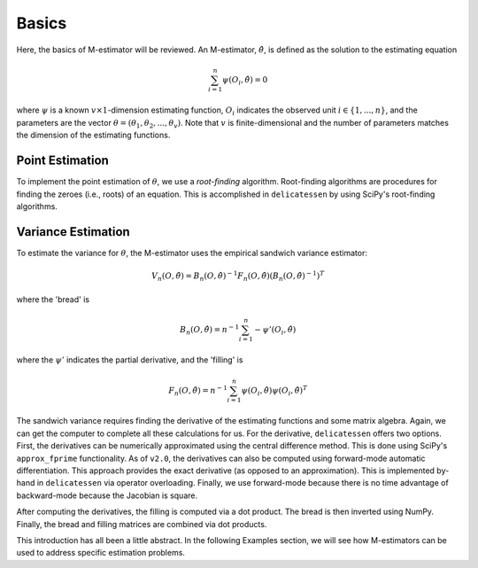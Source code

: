 Basics
=====================================

Here, the basics of M-estimator will be reviewed. An M-estimator, :math:`\hat{\theta}`, is defined as the solution to
the estimating equation

.. math::

    \sum_{i=1}^{n} \psi(O_i, \hat{\theta}) = 0


where :math:`\psi` is a known :math:`v \times 1`-dimension estimating function, :math:`O_i` indicates the observed unit
:math:`i \in \{1,...,n\}`, and the parameters are the vector :math:`\theta = (\theta_1, \theta_2, ..., \theta_v)`. Note
that :math:`v` is finite-dimensional and the number of parameters matches the dimension of the estimating functions.

Point Estimation
-------------------------------
To implement the point estimation of :math:`\theta`, we use a *root-finding* algorithm. Root-finding algorithms are
procedures for finding the zeroes (i.e., roots) of an equation. This is accomplished in ``delicatessen`` by using
SciPy's root-finding algorithms.

Variance Estimation
-------------------------------
To estimate the variance for :math:`\theta`, the M-estimator uses the empirical sandwich variance estimator:

.. math::

    V_n(O,\hat{\theta}) = B_n(O,\hat{\theta})^{-1} F_n(O,\hat{\theta}) \left(B_n(O,\hat{\theta})^{-1}\right)^T

where the 'bread' is

.. math::

    B_n(O,\hat{\theta}) = n^{-1} \sum_{i=1}^n - \psi'(O_i, \hat{\theta})

where the :math:`\psi'` indicates the partial derivative, and the 'filling' is

.. math::

    F_n(O, \hat{\theta}) = n^{-1} \sum_{i=1}^n \psi(O_i, \hat{\theta}) \psi(O_i, \hat{\theta})^T

The sandwich variance requires finding the derivative of the estimating functions and some matrix algebra. Again, we
can get the computer to complete all these calculations for us. For the derivative, ``delicatessen`` offers two
options. First, the derivatives can be numerically approximated using the central difference method. This is done using
SciPy's ``approx_fprime`` functionality. As of ``v2.0``, the derivatives can also be computed using forward-mode
automatic differentiation. This approach provides the exact derivative (as opposed to an approximation). This is
implemented by-hand in ``delicatessen`` via operator overloading. Finally, we use forward-mode because there is no
time advantage of backward-mode because the Jacobian is square.

After computing the derivatives, the filling is computed via a dot product. The bread is then inverted using NumPy.
Finally, the bread and filling matrices are combined via dot products.

This introduction has all been a little abstract. In the following Examples section, we will see how M-estimators can
be used to address specific estimation problems.
